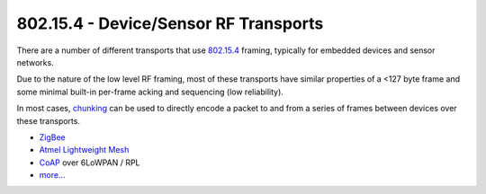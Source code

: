 802.15.4 - Device/Sensor RF Transports
======================================

There are a number of different transports that use
`802.15.4 <http://en.wikipedia.org/wiki/IEEE_802.15.4>`__ framing,
typically for embedded devices and sensor networks.

Due to the nature of the low level RF framing, most of these transports
have similar properties of a <127 byte frame and some minimal built-in
per-frame acking and sequencing (low reliability).

In most cases, `chunking <../lob/chunking.md.rst>`__ can be used to
directly encode a packet to and from a series of frames between devices
over these transports.

-  `ZigBee <http://en.wikipedia.org/wiki/ZigBee>`__
-  `Atmel Lightweight
   Mesh <http://www.atmel.com/tools/lightweight_mesh.aspx>`__
-  `CoAP <http://en.wikipedia.org/wiki/Constrained_Application_Protocol>`__
   over 6LoWPAN / RPL
-  `more... <http://en.wikipedia.org/wiki/Comparison_of_802.15.4_radio_modules>`__

